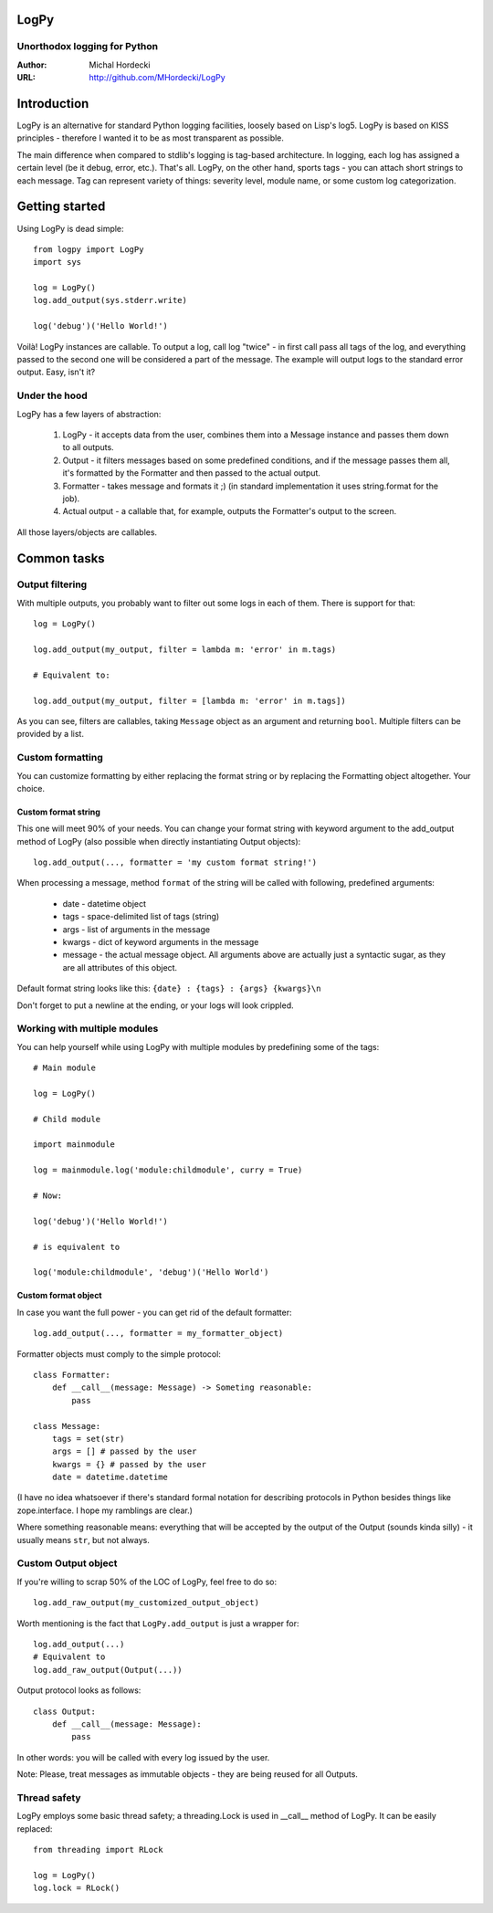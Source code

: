 LogPy
=====
Unorthodox logging for Python
-----------------------------

:Author: Michal Hordecki
:URL: http://github.com/MHordecki/LogPy

Introduction
============

LogPy is an alternative for standard Python logging facilities, loosely
based on Lisp's log5. LogPy is based on KISS principles - therefore I wanted
it to be as most transparent as possible. 

The main difference when compared to stdlib's logging is tag-based architecture.
In logging, each log has assigned a certain level (be it debug, error, etc.).
That's all. LogPy, on the other hand, sports tags - you can attach short strings
to each message. Tag can represent variety of things: severity level, module
name, or some custom log categorization.

Getting started 
===============

Using LogPy is dead simple::

    from logpy import LogPy
    import sys

    log = LogPy()
    log.add_output(sys.stderr.write)

    log('debug')('Hello World!')

Voilà! LogPy instances are callable. To output a log, call log "twice" - in
first call pass all tags of the log, and everything passed to the second one
will be considered a part of the message. The example will output logs to the
standard error output. Easy, isn't it?

Under the hood
--------------

LogPy has a few layers of abstraction:

    1. LogPy - it accepts data from the user, combines them into a Message
       instance and passes them down to all outputs.
    2. Output - it filters messages based on some predefined conditions, and
       if the message passes them all, it's formatted by the Formatter and
       then passed to the actual output.
    3. Formatter - takes message and formats it ;) (in standard implementation
       it uses string.format for the job).
    4. Actual output - a callable that, for example, outputs the Formatter's
       output to the screen.

All those layers/objects are callables.

Common tasks
============

Output filtering
----------------

With multiple outputs, you probably want to filter out some logs in each of them. There is support for that::

    log = LogPy()

    log.add_output(my_output, filter = lambda m: 'error' in m.tags)
    
    # Equivalent to:

    log.add_output(my_output, filter = [lambda m: 'error' in m.tags])

As you can see, filters are callables, taking ``Message`` object as an argument
and returning ``bool``. Multiple filters can be provided by a list.

Custom formatting
-----------------

You can customize formatting by either replacing the format string or by replacing the Formatting object altogether. Your choice.

Custom format string
~~~~~~~~~~~~~~~~~~~~

This one will meet 90% of your needs. You can change your format string with keyword argument to the add_output method of LogPy (also possible when directly instantiating Output objects)::

    log.add_output(..., formatter = 'my custom format string!')

When processing a message, method ``format`` of the string will be called with
following, predefined arguments:

    + date    - datetime object
    + tags    - space-delimited list of tags (string)
    + args    - list of arguments in the message
    + kwargs  - dict of keyword arguments in the message
    + message - the actual message object. All arguments above are actually
      just a syntactic sugar, as they are all attributes of this object.

Default format string looks like this: ``{date} : {tags} : {args} {kwargs}\n``

Don't forget to put a newline at the ending, or your logs will look crippled.

Working with multiple modules
-----------------------------

You can help yourself while using LogPy with multiple modules by predefining
some of the tags::

    # Main module

    log = LogPy()

    # Child module
    
    import mainmodule
    
    log = mainmodule.log('module:childmodule', curry = True)
    
    # Now:

    log('debug')('Hello World!')

    # is equivalent to

    log('module:childmodule', 'debug')('Hello World')

Custom format object
~~~~~~~~~~~~~~~~~~~~

In case you want the full power - you can get rid of the default formatter::

    log.add_output(..., formatter = my_formatter_object)

Formatter objects must comply to the simple protocol::

    class Formatter:
        def __call__(message: Message) -> Someting reasonable:
            pass

    class Message:
        tags = set(str)
        args = [] # passed by the user
        kwargs = {} # passed by the user
        date = datetime.datetime

(I have no idea whatsoever if there's standard formal notation for describing
protocols in Python besides things like zope.interface. I hope my ramblings
are clear.)

Where something reasonable means: everything that will be accepted by
the output of the Output (sounds kinda silly) - it usually means
``str``, but not always.

Custom Output object 
--------------------

If you're willing to scrap 50% of the LOC of LogPy, feel free to do so::

    log.add_raw_output(my_customized_output_object)

Worth mentioning is the fact that ``LogPy.add_output`` is just a wrapper for::

    log.add_output(...)
    # Equivalent to
    log.add_raw_output(Output(...))

Output protocol looks as follows::

    class Output:
        def __call__(message: Message):
            pass

In other words: you will be called with every log issued by the user.

Note: Please, treat messages as immutable objects - they are being reused
for all Outputs.

Thread safety
-------------

LogPy employs some basic thread safety; a threading.Lock is used in __call__ method of LogPy. It can be easily replaced::

    from threading import RLock

    log = LogPy()
    log.lock = RLock()


